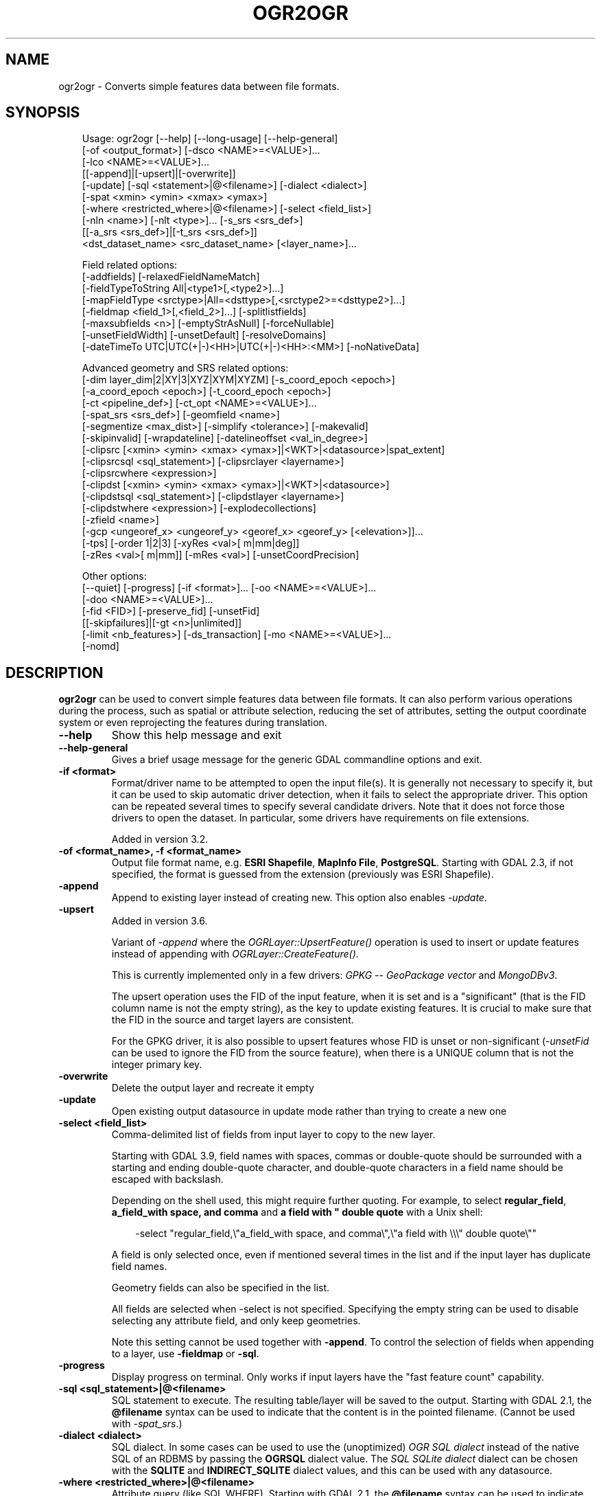 .\" Man page generated from reStructuredText.
.
.
.nr rst2man-indent-level 0
.
.de1 rstReportMargin
\\$1 \\n[an-margin]
level \\n[rst2man-indent-level]
level margin: \\n[rst2man-indent\\n[rst2man-indent-level]]
-
\\n[rst2man-indent0]
\\n[rst2man-indent1]
\\n[rst2man-indent2]
..
.de1 INDENT
.\" .rstReportMargin pre:
. RS \\$1
. nr rst2man-indent\\n[rst2man-indent-level] \\n[an-margin]
. nr rst2man-indent-level +1
.\" .rstReportMargin post:
..
.de UNINDENT
. RE
.\" indent \\n[an-margin]
.\" old: \\n[rst2man-indent\\n[rst2man-indent-level]]
.nr rst2man-indent-level -1
.\" new: \\n[rst2man-indent\\n[rst2man-indent-level]]
.in \\n[rst2man-indent\\n[rst2man-indent-level]]u
..
.TH "OGR2OGR" "1" "Jul 12, 2025" "" "GDAL"
.SH NAME
ogr2ogr \- Converts simple features data between file formats.
.SH SYNOPSIS
.INDENT 0.0
.INDENT 3.5
.sp
.EX
Usage: ogr2ogr [\-\-help] [\-\-long\-usage] [\-\-help\-general]
               [\-of <output_format>] [\-dsco <NAME>=<VALUE>]...
               [\-lco <NAME>=<VALUE>]...
               [[\-append]|[\-upsert]|[\-overwrite]]
               [\-update] [\-sql <statement>|@<filename>] [\-dialect <dialect>]
               [\-spat <xmin> <ymin> <xmax> <ymax>]
               [\-where <restricted_where>|@<filename>] [\-select <field_list>]
               [\-nln <name>] [\-nlt <type>]... [\-s_srs <srs_def>]
               [[\-a_srs <srs_def>]|[\-t_srs <srs_def>]]
               <dst_dataset_name> <src_dataset_name> [<layer_name>]...

Field related options:
               [\-addfields] [\-relaxedFieldNameMatch]
               [\-fieldTypeToString All|<type1>[,<type2>]...]
               [\-mapFieldType <srctype>|All=<dsttype>[,<srctype2>=<dsttype2>]...]
               [\-fieldmap <field_1>[,<field_2>]...] [\-splitlistfields]
               [\-maxsubfields <n>] [\-emptyStrAsNull] [\-forceNullable]
               [\-unsetFieldWidth] [\-unsetDefault] [\-resolveDomains]
               [\-dateTimeTo UTC|UTC(+|\-)<HH>|UTC(+|\-)<HH>:<MM>] [\-noNativeData]

Advanced geometry and SRS related options:
               [\-dim layer_dim|2|XY|3|XYZ|XYM|XYZM] [\-s_coord_epoch <epoch>]
               [\-a_coord_epoch <epoch>] [\-t_coord_epoch <epoch>]
               [\-ct <pipeline_def>] [\-ct_opt <NAME>=<VALUE>]...
               [\-spat_srs <srs_def>] [\-geomfield <name>]
               [\-segmentize <max_dist>] [\-simplify <tolerance>] [\-makevalid]
               [\-skipinvalid] [\-wrapdateline] [\-datelineoffset <val_in_degree>]
               [\-clipsrc [<xmin> <ymin> <xmax> <ymax>]|<WKT>|<datasource>|spat_extent]
               [\-clipsrcsql <sql_statement>] [\-clipsrclayer <layername>]
               [\-clipsrcwhere <expression>]
               [\-clipdst [<xmin> <ymin> <xmax> <ymax>]|<WKT>|<datasource>]
               [\-clipdstsql <sql_statement>] [\-clipdstlayer <layername>]
               [\-clipdstwhere <expression>] [\-explodecollections]
               [\-zfield <name>]
               [\-gcp <ungeoref_x> <ungeoref_y> <georef_x> <georef_y> [<elevation>]]...
               [\-tps] [\-order 1|2|3] [\-xyRes <val>[ m|mm|deg]]
               [\-zRes <val>[ m|mm]] [\-mRes <val>] [\-unsetCoordPrecision]

Other options:
               [\-\-quiet] [\-progress] [\-if <format>]... [\-oo <NAME>=<VALUE>]...
               [\-doo <NAME>=<VALUE>]...
               [\-fid <FID>] [\-preserve_fid] [\-unsetFid]
               [[\-skipfailures]|[\-gt <n>|unlimited]]
               [\-limit <nb_features>] [\-ds_transaction] [\-mo <NAME>=<VALUE>]...
               [\-nomd]
.EE
.UNINDENT
.UNINDENT
.SH DESCRIPTION
.sp
\fBogr2ogr\fP can be used to convert simple features data between file
formats. It can also perform various operations during the process, such as
spatial or attribute selection, reducing the set of attributes, setting the
output coordinate system or even reprojecting the features during translation.
.INDENT 0.0
.TP
.B \-\-help
Show this help message and exit
.UNINDENT
.INDENT 0.0
.TP
.B \-\-help\-general
Gives a brief usage message for the generic GDAL commandline options and exit.
.UNINDENT
.INDENT 0.0
.TP
.B \-if <format>
Format/driver name to be attempted to open the input file(s). It is generally
not necessary to specify it, but it can be used to skip automatic driver
detection, when it fails to select the appropriate driver.
This option can be repeated several times to specify several candidate drivers.
Note that it does not force those drivers to open the dataset. In particular,
some drivers have requirements on file extensions.
.sp
Added in version 3.2.

.UNINDENT
.INDENT 0.0
.TP
.B \-of <format_name>, \-f <format_name>
Output file format name, e.g. \fBESRI Shapefile\fP, \fBMapInfo File\fP,
\fBPostgreSQL\fP\&.  Starting with GDAL 2.3, if not specified, the format is
guessed from the extension (previously was ESRI Shapefile).
.UNINDENT
.INDENT 0.0
.TP
.B \-append
Append to existing layer instead of creating new. This option also enables
\fI\%\-update\fP\&.
.UNINDENT
.INDENT 0.0
.TP
.B \-upsert
Added in version 3.6.

.sp
Variant of \fI\%\-append\fP where the \fI\%OGRLayer::UpsertFeature()\fP
operation is used to insert or update features instead of appending with
\fI\%OGRLayer::CreateFeature()\fP\&.
.sp
This is currently implemented only in a few drivers:
\fI\%GPKG \-\- GeoPackage vector\fP and \fI\%MongoDBv3\fP\&.
.sp
The upsert operation uses the FID of the input feature, when it is set
and is a \(dqsignificant\(dq (that is the FID column name is not the empty string),
as the key to update existing features. It is crucial to make sure that
the FID in the source and target layers are consistent.
.sp
For the GPKG driver, it is also possible to upsert features whose FID is unset
or non\-significant (\fI\%\-unsetFid\fP can be used to ignore the FID from
the source feature), when there is a UNIQUE column that is not the
integer primary key.
.UNINDENT
.INDENT 0.0
.TP
.B \-overwrite
Delete the output layer and recreate it empty
.UNINDENT
.INDENT 0.0
.TP
.B \-update
Open existing output datasource in update mode rather than trying to create
a new one
.UNINDENT
.INDENT 0.0
.TP
.B \-select <field_list>
Comma\-delimited list of fields from input layer to copy to the new layer.
.sp
Starting with GDAL 3.9, field names with spaces, commas or double\-quote
should be surrounded with a starting and ending double\-quote character, and
double\-quote characters in a field name should be escaped with backslash.
.sp
Depending on the shell used, this might require further quoting. For example,
to select \fBregular_field\fP, \fBa_field_with space, and comma\fP and
\fBa field with \(dq double quote\fP with a Unix shell:
.INDENT 7.0
.INDENT 3.5
.sp
.EX
\-select \(dqregular_field,\e\(dqa_field_with space, and comma\e\(dq,\e\(dqa field with \e\e\e\(dq double quote\e\(dq\(dq
.EE
.UNINDENT
.UNINDENT
.sp
A field is only selected once, even if mentioned several times in the list
and if the input layer has duplicate field names.
.sp
Geometry fields can also be specified in the list.
.sp
All fields are selected when \-select is not specified. Specifying the
empty string can be used to disable selecting any attribute field, and only
keep geometries.
.sp
Note this setting cannot be used together with \fB\-append\fP\&. To control the
selection of fields when appending to a layer, use \fB\-fieldmap\fP or \fB\-sql\fP\&.
.UNINDENT
.INDENT 0.0
.TP
.B \-progress
Display progress on terminal. Only works if input layers have the \(dqfast
feature count\(dq capability.
.UNINDENT
.INDENT 0.0
.TP
.B \-sql <sql_statement>|@<filename>
SQL statement to execute. The resulting table/layer will be saved to the
output. Starting with GDAL 2.1, the \fB@filename\fP syntax can be used to
indicate that the content is in the pointed filename. (Cannot be used with \fI\%\-spat_srs\fP\&.)
.UNINDENT
.INDENT 0.0
.TP
.B \-dialect <dialect>
SQL dialect. In some cases can be used to use the (unoptimized) \fI\%OGR SQL dialect\fP instead
of the native SQL of an RDBMS by passing the \fBOGRSQL\fP dialect value.
The \fI\%SQL SQLite dialect\fP dialect can be chosen with the \fBSQLITE\fP
and \fBINDIRECT_SQLITE\fP dialect values, and this can be used with any datasource.
.UNINDENT
.INDENT 0.0
.TP
.B \-where <restricted_where>|@<filename>
Attribute query (like SQL WHERE). Starting with GDAL 2.1, the \fB@filename\fP
syntax can be used to indicate that the content is in the pointed filename.
.UNINDENT
.INDENT 0.0
.TP
.B \-skipfailures
Continue after a failure, skipping the failed feature.
.UNINDENT
.INDENT 0.0
.TP
.B \-spat <xmin> <ymin> <xmax> <ymax>
spatial query extents, in the SRS of the source layer(s) (or the one
specified with \fB\-spat_srs\fP). Only features whose geometry intersects the
extents will be selected. The geometries will not be clipped unless
\fB\-clipsrc\fP is specified.
.UNINDENT
.INDENT 0.0
.TP
.B \-spat_srs <srs_def>
Override spatial filter SRS. (Cannot be used with \fI\%\-sql\fP\&.)
.UNINDENT
.INDENT 0.0
.TP
.B \-geomfield <field>
Name of the geometry field on which the spatial filter operates on.
.UNINDENT
.INDENT 0.0
.TP
.B \-dsco <NAME>=<VALUE>
Dataset creation option (format specific)
.UNINDENT
.INDENT 0.0
.TP
.B \-lco <NAME>=<VALUE>
Layer creation option (format specific)
.UNINDENT
.INDENT 0.0
.TP
.B \-nln <name>
Assign an alternate name to the new layer
.UNINDENT
.INDENT 0.0
.TP
.B \-nlt <type>
Define the geometry type for the created layer. One of \fBNONE\fP,
\fBGEOMETRY\fP, \fBPOINT\fP, \fBLINESTRING\fP, \fBPOLYGON\fP,
\fBGEOMETRYCOLLECTION\fP, \fBMULTIPOINT\fP, \fBMULTIPOLYGON\fP,
\fBMULTILINESTRING\fP, \fBCIRCULARSTRING\fP, \fBCOMPOUNDCURVE\fP,
\fBCURVEPOLYGON\fP, \fBMULTICURVE\fP, and \fBMULTISURFACE\fP non\-linear geometry
types. Add \fBZ\fP, \fBM\fP, or \fBZM\fP to the type name to specify coordinates
with elevation, measure, or elevation and measure. \fBPROMOTE_TO_MULTI\fP can
be used to automatically promote layers that mix polygon or multipolygons
to multipolygons, and layers that mix linestrings or multilinestrings to
multilinestrings. Can be useful when converting shapefiles to PostGIS and
other target drivers that implement strict checks for geometry types.
\fBCONVERT_TO_LINEAR\fP can be used to to convert non\-linear geometry types
into linear geometry types by approximating them, and \fBCONVERT_TO_CURVE\fP to
promote a non\-linear type to its generalized curve type (\fBPOLYGON\fP to
\fBCURVEPOLYGON\fP, \fBMULTIPOLYGON\fP to \fBMULTISURFACE\fP, \fBLINESTRING\fP to
\fBCOMPOUNDCURVE\fP, \fBMULTILINESTRING\fP to \fBMULTICURVE\fP). Starting with
version 2.1 the type can be defined as measured (\(dq25D\(dq remains as an alias for
single \(dqZ\(dq). Some forced geometry conversions may result in invalid
geometries, for example when forcing conversion of multi\-part multipolygons
with \fB\-nlt POLYGON\fP, the resulting polygon will break the Simple Features
rules.
.sp
Starting with GDAL 3.0.5, \fB\-nlt CONVERT_TO_LINEAR\fP and \fB\-nlt PROMOTE_TO_MULTI\fP
can be used simultaneously.
.UNINDENT
.INDENT 0.0
.TP
.B \-dim <val>
Force the coordinate dimension to val (valid values are \fBXY\fP, \fBXYZ\fP,
\fBXYM\fP, and \fBXYZM\fP \- for backwards compatibility \fB2\fP is an alias for
\fBXY\fP and \fB3\fP is an alias for \fBXYZ\fP). This affects both the layer
geometry type, and feature geometries. The value can be set to \fBlayer_dim\fP
to instruct feature geometries to be promoted to the coordinate dimension
declared by the layer. Support for M was added in GDAL 2.1.
.UNINDENT
.INDENT 0.0
.TP
.B \-a_srs <srs_def>
Assign an output SRS, but without reprojecting (use \fI\%\-t_srs\fP
to reproject)
.sp
The coordinate reference systems that can be passed are anything supported by the
\fI\%OGRSpatialReference::SetFromUserInput()\fP call, which includes EPSG Projected,
Geographic or Compound CRS (i.e. EPSG:4296), a well known text (WKT) CRS definition,
PROJ.4 declarations, or the name of a .prj file containing a WKT CRS definition.
.UNINDENT
.INDENT 0.0
.TP
.B \-a_coord_epoch <epoch>
Added in version 3.4.

.sp
Assign a coordinate epoch, linked with the output SRS. Useful when the
output SRS is a dynamic CRS. Only taken into account if \fI\%\-a_srs\fP
is used.
.UNINDENT
.INDENT 0.0
.TP
.B \-t_srs <srs_def>
Reproject/transform to this SRS on output, and assign it as output SRS.
.sp
A source SRS must be available for reprojection to occur. The source SRS
will be by default the one found in the source layer when it is available,
or as overridden by the user with \fI\%\-s_srs\fP
.sp
The coordinate reference systems that can be passed are anything supported by the
\fI\%OGRSpatialReference::SetFromUserInput()\fP call, which includes EPSG Projected,
Geographic or Compound CRS (i.e. EPSG:4296), a well known text (WKT) CRS definition,
PROJ.4 declarations, or the name of a .prj file containing a WKT CRS definition.
.UNINDENT
.INDENT 0.0
.TP
.B \-t_coord_epoch <epoch>
Added in version 3.4.

.sp
Assign a coordinate epoch, linked with the output SRS. Useful when the
output SRS is a dynamic CRS. Only taken into account if \fI\%\-t_srs\fP
is used. It is also mutually exclusive with  \fI\%\-a_coord_epoch\fP\&.
.sp
Before PROJ 9.4, \fI\%\-s_coord_epoch\fP and \fI\%\-t_coord_epoch\fP were
mutually exclusive, due to lack of support for transformations between two dynamic CRS.
.UNINDENT
.INDENT 0.0
.TP
.B \-s_srs <srs_def>
Override source SRS. If not specified the SRS found in the input layer will
be used. This option has only an effect if used together with \fI\%\-t_srs\fP
to reproject.
.sp
The coordinate reference systems that can be passed are anything supported by the
\fI\%OGRSpatialReference::SetFromUserInput()\fP call, which includes EPSG Projected,
Geographic or Compound CRS (i.e. EPSG:4296), a well known text (WKT) CRS definition,
PROJ.4 declarations, or the name of a .prj file containing a WKT CRS definition.
.UNINDENT
.INDENT 0.0
.TP
.B \-xyRes \(dq<val>[ m|mm|deg]\(dq
Added in version 3.9.

.sp
Set/override the geometry X/Y coordinate resolution. If only a numeric value
is specified, it is assumed to be expressed in the units of the target SRS.
The m, mm or deg suffixes can be specified to indicate that the value must be
interpreted as being in meter, millimeter or degree.
.sp
When specifying this option, the \fI\%OGRGeometry::SetPrecision()\fP
method is run on geometries (that are not curves) before passing them to the
output driver, to avoid generating invalid geometries due to the potentially
reduced precision (unless the \fI\%OGR_APPLY_GEOM_SET_PRECISION\fP
configuration option is set to \fBNO\fP)
.sp
If neither this option nor \fI\%\-unsetCoordPrecision\fP are specified, the
coordinate resolution of the source layer, if available, is used.
.UNINDENT
.INDENT 0.0
.TP
.B \-zRes \(dq<val>[ m|mm]\(dq
Added in version 3.9.

.sp
Set/override the geometry Z coordinate resolution. If only a numeric value
is specified, it is assumed to be expressed in the units of the target SRS.
The m or mm suffixes can be specified to indicate that the value must be
interpreted as being in meter or millimeter.
If neither this option nor \fI\%\-unsetCoordPrecision\fP are specified, the
coordinate resolution of the source layer, if available, is used.
.UNINDENT
.INDENT 0.0
.TP
.B \-mRes <val>
Added in version 3.9.

.sp
Set/override the geometry M coordinate resolution.
If neither this option nor \fI\%\-unsetCoordPrecision\fP are specified, the
coordinate resolution of the source layer, if available, is used.
.UNINDENT
.INDENT 0.0
.TP
.B \-unsetCoordPrecision
Added in version 3.9.

.sp
Prevent the geometry coordinate resolution from being set on target layer(s).
.UNINDENT
.INDENT 0.0
.TP
.B \-s_coord_epoch <epoch>
Added in version 3.4.

.sp
Assign a coordinate epoch, linked with the source SRS. Useful when the
source SRS is a dynamic CRS. Only taken into account if \fI\%\-s_srs\fP
is used.
.sp
Before PROJ 9.4, \fI\%\-s_coord_epoch\fP and \fI\%\-t_coord_epoch\fP were
mutually exclusive, due to lack of support for transformations between two dynamic CRS.
.UNINDENT
.INDENT 0.0
.TP
.B \-ct <string>
Added in version 3.0.

.sp
A PROJ string (single step operation or multiple step string starting with
+proj=pipeline), a WKT2 string describing a CoordinateOperation, or a
\fI\%urn:ogc:def:coordinateOperation:EPSG::XXXX\fP URN overriding the default
transformation from the source to the target CRS.
.sp
It must take into account the axis order of the source and target CRS, that
is typically include a \fBstep proj=axisswap order=2,1\fP at the beginning of
the pipeline if the source CRS has northing/easting axis order, and/or at
the end of the pipeline if the target CRS has northing/easting axis order.
.UNINDENT
.INDENT 0.0
.TP
.B \-ct_opt <NAME>=<VALUE>
Added in version 3.11.

.sp
Specify a coordinate operation option that influences how PROJ selects
coordinate operations when \fI\%\-ct\fP is \fInot\fP set.
.sp
The following options are available:
.INDENT 7.0
.IP \(bu 2
\fBONLY_BEST\(ga\(ga=\(ga\(gaYES\fP/\fBNO\fP\&. By default (at least in the PROJ 9.x series), PROJ may use
coordinate operations that are not the \(dqbest\(dq if resources
(typically grids) needed to use them are missing. It will then
fallback to other coordinate operations that have a lesser
accuracy, for example using Helmert transformations, or in the
absence of such operations, to ones with potential very rough
accuracy, using \(dqballpark\(dq transformations (see
\X'tty: link https://proj.org/glossary.html'\fI\%https://proj.org/glossary.html\fP\X'tty: link').
When calling this method with YES, PROJ will only consider the
\(dqbest\(dq operation, and error out (at Transform() time) if they
cannot be used. This method may be used together with
\fBALLOW_BALLPARK\(ga\(ga=\(ga\(gaNO\fP to only allow best operations that have a known
accuracy. Note that this method has no effect on PROJ versions
before 9.2. The default value for this option can be also set with
the \fBPROJ_ONLY_BEST_DEFAULT\fP environment variable, or with the
\fBonly_best_default\fP setting of proj.ini. Setting
ONLY_BEST=YES/NO overrides such default value.
.IP \(bu 2
\fBALLOW_BALLPARK\(ga\(ga=\(ga\(gaYES\fP/\fBNO\fP\&. Whether ballpark coordinate operations are
allowed. Default is YES.
.IP \(bu 2
\fBWARN_ABOUT_DIFFERENT_COORD_OP\(ga\(ga=\(ga\(gaYES\fP/\fBNO\fP\&. Can be set to NO to avoid GDAL
warning when different coordinate operations are used to transform the
different geometries of the dataset (or part of the same geometry).
Default is YES.
.UNINDENT
.UNINDENT
.INDENT 0.0
.TP
.B \-preserve_fid
Use the FID of the source features instead of letting the output driver
automatically assign a new one (for formats that require a FID). If not
in append mode, this behavior is the default if the output driver has
a FID layer creation option, in which case the name of the source FID
column will be used and source feature IDs will be attempted to be
preserved. This behavior can be disabled by setting \fB\-unsetFid\fP\&.
This option is not compatible with \fB\-explodecollections\fP\&.
.UNINDENT
.INDENT 0.0
.TP
.B \-fid <fid>
If provided, only the feature with the specified feature id will be
processed.  Operates exclusive of the spatial or attribute queries. Note: if
you want to select several features based on their feature id, you can also
use the fact the \(aqfid\(aq is a special field recognized by OGR SQL. So,
\fI\-where \(dqfid in (1,3,5)\(dq\fP would select features 1, 3 and 5.
.UNINDENT
.INDENT 0.0
.TP
.B \-limit <nb_features>
Limit the number of features per layer.
.UNINDENT
.INDENT 0.0
.TP
.B \-oo <NAME>=<VALUE>
Dataset open option (format specific).
.sp
If a driver supports the \fBOGR_SCHEMA\fP open option, it can be used to
partially or completely override the auto\-detected schema (i.e. which
fields are read, with which types, subtypes, length, precision etc.)
of the dataset.
.sp
The value of this option is a JSON string or a path to a JSON file that
complies with the \X'tty: link https://raw.githubusercontent.com/OSGeo/gdal/refs/heads/master/ogr/data/ogr_fields_override.schema.json'\fI\%OGR_SCHEMA open option schema definition\fP\X'tty: link'
.UNINDENT
.INDENT 0.0
.TP
.B \-doo <NAME>=<VALUE>
Destination dataset open option (format specific), only valid in \-update mode.
.UNINDENT
.INDENT 0.0
.TP
.B \-gt <n>
Group n features per transaction (default 100 000). Increase the value for
better performance when writing into DBMS drivers that have transaction
support. \fBn\fP can be set to unlimited to load the data into a single
transaction.
.UNINDENT
.INDENT 0.0
.TP
.B \-ds_transaction
Force the use of a dataset level transaction (for drivers that support such
mechanism), especially for drivers such as FileGDB that only support
dataset level transaction in emulation mode.
.UNINDENT
.INDENT 0.0
.TP
.B \-clipsrc [<xmin> <ymin> <xmax> <ymax>]|WKT|<datasource>|spat_extent
Clip geometries (before potential reprojection) to one of the following:
.INDENT 7.0
.IP \(bu 2
the specified bounding box (expressed in source SRS)
.IP \(bu 2
a WKT geometry (POLYGON or MULTIPOLYGON expressed in source SRS)
.IP \(bu 2
one or more geometries selected from a datasource
.IP \(bu 2
the spatial extent of the \-spat option if you use the spat_extent keyword.
.UNINDENT
.sp
When specifying a datasource, you will generally want to use \-clipsrc in
combination of the \-clipsrclayer, \-clipsrcwhere or \-clipsrcsql options.
.UNINDENT
.INDENT 0.0
.TP
.B \-clipsrcsql <sql_statement>
Select desired geometries from the source clip datasource using an SQL query.
.UNINDENT
.INDENT 0.0
.TP
.B \-clipsrclayer <layername>
Select the named layer from the source clip datasource.
.UNINDENT
.INDENT 0.0
.TP
.B \-clipsrcwhere <expression>
Restrict desired geometries from the source clip layer based on an attribute query.
.UNINDENT
.INDENT 0.0
.TP
.B \-clipdst [<xmin> <ymin> <xmax> <ymax>]|<WKT>|<datasource>
Clip geometries (after potential reprojection) to one of the following:
.INDENT 7.0
.IP \(bu 2
the specified bounding box (expressed in destination SRS)
.IP \(bu 2
a WKT geometry (POLYGON or MULTIPOLYGON expressed in destination SRS)
.IP \(bu 2
one or more geometries selected from a datasource
.UNINDENT
.sp
When specifying a datasource, you will generally want to use \-clipdst in
combination with the \-clipdstlayer, \-clipdstwhere or \-clipdstsql options.
.UNINDENT
.INDENT 0.0
.TP
.B \-clipdstsql <sql_statement>
Select desired geometries from the destination clip datasource using an SQL query.
.UNINDENT
.INDENT 0.0
.TP
.B \-clipdstlayer <layername>
Select the named layer from the destination clip datasource.
.UNINDENT
.INDENT 0.0
.TP
.B \-clipdstwhere <expression>
Restrict desired geometries from the destination clip layer based on an attribute query.
.UNINDENT
.INDENT 0.0
.TP
.B \-wrapdateline
Split geometries crossing the dateline meridian (long. = +/\- 180deg)
.UNINDENT
.INDENT 0.0
.TP
.B \-datelineoffset
Offset from dateline in degrees (default long. = +/\- 10deg, geometries
within 170deg to \-170deg will be split)
.UNINDENT
.INDENT 0.0
.TP
.B \-simplify <tolerance>
Distance tolerance for simplification. Note: the algorithm used preserves
topology per feature, in particular for polygon geometries, but not for a
whole layer.
.sp
The specified value of this option is the tolerance used to merge
consecutive points of the output geometry using the
\fI\%OGRGeometry::SimplifyPreserveTopology()\fP method
The unit of the distance is in
georeferenced units of the source vector dataset.
This option is applied before the reprojection implied by \fI\%\-t_srs\fP
.UNINDENT
.INDENT 0.0
.TP
.B \-segmentize <max_dist>
The specified value of this option is the maximum distance between two
consecutive points of the output geometry before intermediate points are added.
The unit of the distance is georeferenced units of the source layer.
This option is applied before the reprojection implied by \fI\%\-t_srs\fP
.UNINDENT
.INDENT 0.0
.TP
.B \-makevalid
Run the \fI\%OGRGeometry::MakeValid()\fP operation, followed by
\fI\%OGRGeometryFactory::removeLowerDimensionSubGeoms()\fP, on geometries
to ensure they are valid regarding the rules of the Simple Features specification.
.UNINDENT
.INDENT 0.0
.TP
.B \-skipinvalid
Run the \fI\%OGRGeometry::IsValid()\fP operation on geometries to check if
they are valid regarding the rules of the Simple Features specification.
If they are not, the feature is skipped. This check is done after all other
geometry operations.
.UNINDENT
.INDENT 0.0
.TP
.B \-fieldTypeToString All|<type1>[,<type2>]...
Converts any field of the specified type to a field of type string in the
destination layer. Valid types are : \fBInteger\fP, \fBInteger64\fP, \fBReal\fP, \fBString\fP,
\fBDate\fP, \fBTime\fP, \fBDateTime\fP, \fBBinary\fP, \fBIntegerList\fP, \fBInteger64List\fP, \fBRealList\fP,
\fBStringList\fP\&. Special value \fBAll\fP can be used to convert all fields to strings.
This is an alternate way to using the CAST operator of OGR SQL, that may
avoid typing a long SQL query. Note that this does not influence the field
types used by the source driver, and is only an afterwards conversion.
Also note that this option is without effects on fields whose presence and
type is hard\-coded in the output driver (e.g KML, GPX).
For an alternative way to manipulate field types earlier in the process while they
are read from the input dataset see \fI\%\-oo\fP \fBOGR_SCHEMA\fP (only available
for a limited set of formats).
.UNINDENT
.INDENT 0.0
.TP
.B \-mapFieldType {<srctype>|All=<dsttype>[,<srctype2>=<dsttype2>]...}
Converts any field of the specified type to another type. Valid types are :
\fBInteger\fP, \fBInteger64\fP, \fBReal\fP, \fBString\fP,
\fBDate\fP, \fBTime\fP, \fBDateTime\fP, \fBBinary\fP, \fBIntegerList\fP, \fBInteger64List\fP, \fBRealList\fP,
\fBStringList\fP\&. Types can also include
subtype between parenthesis, such as \fBInteger(Boolean)\fP, \fBReal(Float32)\fP, ...
Special value \fBAll\fP can be used to convert all fields to another type. This
is an alternate way to using the CAST operator of OGR SQL, that may avoid
typing a long SQL query. This is a generalization of \-fieldTypeToString.
Note that this does not influence the field types used by the source
driver, and is only an afterwards conversion.
Also note that this option is without effects on fields whose presence and
type is hard\-coded in the output driver (e.g KML, GPX).
For an alternative way to manipulate field types earlier in the process while they
are read from the input dataset see \fI\%\-oo\fP \fBOGR_SCHEMA\fP (only available
for a limited set of formats).
.UNINDENT
.INDENT 0.0
.TP
.B \-dateTimeTo {UTC|UTC(+|\-)<HH>|UTC(+|\-)<HH>:<MM>}
Converts date time values from the timezone specified in the source value
to the target timezone expressed with \fI\%\-dateTimeTo\fP\&.
Datetime whose timezone is unknown or localtime are not modified.
.sp
HH must be in the [0,14] range and MM=00, 15, 30 or 45.
.UNINDENT
.INDENT 0.0
.TP
.B \-unsetFieldWidth
Set field width and precision to 0.
.UNINDENT
.INDENT 0.0
.TP
.B \-splitlistfields
Split fields of type StringList, RealList or IntegerList into as many
fields of type String, Real or Integer as necessary.
.UNINDENT
.INDENT 0.0
.TP
.B \-maxsubfields <val>
To be combined with \fB\-splitlistfields\fP to limit the number of subfields
created for each split field.
.UNINDENT
.INDENT 0.0
.TP
.B \-explodecollections
Produce one feature for each geometry in any kind of geometry collection in
the source file, applied after any \fB\-sql\fP option. This options is not
compatible with \fB\-preserve_fid\fP but \fB\-sql \(dqSELECT fid AS original_fid, * FROM ...\(dq\fP
can be used to store the original FID if needed.
.UNINDENT
.INDENT 0.0
.TP
.B \-zfield <field_name>
Uses the specified field to fill the Z coordinate of geometries.
.UNINDENT
.INDENT 0.0
.TP
.B \-gcp <ungeoref_x> <ungeoref_y> <georef_x> <georef_y> [<elevation>]
Use the indicated ground control point to compute a coordinate transformation.
The transformation method can be selected by specifying the \fI\%\-order\fP
or \fI\%\-tps\fP options.
Note that unlike raster tools such as gdal_edit or gdal_translate, GCPs
are not added to the output dataset.
This option may be provided multiple times to provide a set of GCPs (at
least 2 GCPs are needed).
.UNINDENT
.INDENT 0.0
.TP
.B \-order <n>
Order of polynomial used for warping (1 to 3). The default is to select a
polynomial order based on the number of GCPs.
.UNINDENT
.INDENT 0.0
.TP
.B \-tps
Force use of thin plate spline transformer based on available GCPs.
.UNINDENT
.INDENT 0.0
.TP
.B \-fieldmap
Specifies the list of field indexes to be copied from the source to the
destination. The (n)th value specified in the list is the index of the
field in the target layer definition in which the n(th) field of the source
layer must be copied. Index count starts at zero. To omit a field, specify
a value of \-1. There must be exactly as many values in the list as the
count of the fields in the source layer. We can use the \(aqidentity\(aq setting
to specify that the fields should be transferred by using the same order.
This setting should be used along with the \fB\-append\fP setting.
.UNINDENT
.INDENT 0.0
.TP
.B \-addfields
This is a specialized version of \fB\-append\fP\&. Contrary to \fB\-append\fP,
\fB\-addfields\fP has the effect of adding, to existing target layers, the new
fields found in source layers. This option is useful when merging files
that have non\-strictly identical structures. This might not work for output
formats that don\(aqt support adding fields to existing non\-empty layers. Note
that if you plan to use \-addfields, you may need to combine it with
\-forceNullable, including for the initial import.
.UNINDENT
.INDENT 0.0
.TP
.B \-relaxedFieldNameMatch
Do field name matching between source and existing target layer in a more
relaxed way if the target driver has an implementation for it.
.UNINDENT
.INDENT 0.0
.TP
.B \-forceNullable
Do not propagate not\-nullable constraints to target layer if they exist in
source layer.
.UNINDENT
.INDENT 0.0
.TP
.B \-unsetDefault
Do not propagate default field values to target layer if they exist in
source layer.
.UNINDENT
.INDENT 0.0
.TP
.B \-unsetFid
Can be specified to prevent the name of the source FID column and source
feature IDs from being re\-used for the target layer. This option can for
example be useful if selecting source features with a ORDER BY clause.
.UNINDENT
.INDENT 0.0
.TP
.B \-emptyStrAsNull
Added in version 3.3.

.sp
Treat empty string values as null.
.UNINDENT
.INDENT 0.0
.TP
.B \-resolveDomains
Added in version 3.3.

.sp
When this is specified, any selected field that is linked to a coded field
domain will be accompanied by an additional field (\fB{dstfield}_resolved\fP),
that will contain the description of the coded value.
.UNINDENT
.INDENT 0.0
.TP
.B \-nomd
To disable copying of metadata from source dataset and layers into target
dataset and layers, when supported by output driver.
.UNINDENT
.INDENT 0.0
.TP
.B \-mo <META\-TAG>=<VALUE>
Passes a metadata key and value to set on the output dataset, when
supported by output driver.
.UNINDENT
.INDENT 0.0
.TP
.B \-noNativeData
To disable copying of native data, i.e. details of source format not
captured by OGR abstraction, that are otherwise preserved by some drivers
(like GeoJSON) when converting to same format.
.sp
Added in version 2.1.

.UNINDENT
.INDENT 0.0
.TP
.B <dst_dataset_name>
Output dataset name.
.UNINDENT
.INDENT 0.0
.TP
.B <src_dataset_name>
Source dataset name.
.UNINDENT
.INDENT 0.0
.TP
.B <layer_name>
One or more source layer names to copy to the output dataset. If no layer
names are passed, then all source layers are copied.
.UNINDENT
.SH PERFORMANCE HINTS
.sp
When writing into transactional DBMS (SQLite/PostgreSQL,MySQL, etc...), it
might be beneficial to increase the number of INSERT statements executed
between BEGIN TRANSACTION and COMMIT TRANSACTION statements. This number is
specified with the \-gt option. For example, for SQLite, explicitly defining \-gt
65536 ensures optimal performance while populating some table containing many
hundreds of thousands or millions of rows. However, note that \-skipfailures
overrides \-gt and sets the size of transactions to 1.
.sp
For PostgreSQL, the \fI\%PG_USE_COPY\fP config option can be set to YES for a
significant insertion performance boost. See the PG driver documentation page.
.sp
More generally, consult the documentation page of the input and output drivers
for performance hints.
.SH KNOWN ISSUES
.sp
Starting with GDAL 3.8, ogr2ogr uses internally an Arrow array based API
(cf \fI\%RFC 86: Column\-oriented read API for vector layers\fP) for some source formats (in particular GeoPackage or FlatGeoBuf),
and for the most basic types of operations, to improve performance.
This substantial change in the ogr2ogr internal logic has required a number of
fixes throughout the GDAL 3.8.x bugfix releases to fully stabilize it, and we believe
most issues are resolved with GDAL 3.9.
If you hit errors not met with earlier GDAL versions, you may specify
\fB\-\-config OGR2OGR_USE_ARROW_API NO\fP on the ogr2ogr command line to opt for the
classic algorithm using an iterative feature based approach. If that flag is
needed with GDAL >= 3.9, please file an issue on the
\X'tty: link https://github.com/OSGeo/gdal/issues'\fI\%GDAL issue tracker\fP\X'tty: link'\&.
.SH C API
.sp
This utility is also callable from C with \fI\%GDALVectorTranslate()\fP\&.
.SH EXAMPLES
.SS Example 1: Appending to an existing layer
.INDENT 0.0
.INDENT 3.5
.INDENT 0.0
.INDENT 3.5
.sp
.EX
ogr2ogr \-append \-f PostgreSQL PG:dbname=warmerda abc.tab
.EE
.UNINDENT
.UNINDENT
.UNINDENT
.UNINDENT
.SS Example 2: Clip input layer with a bounding box
.INDENT 0.0
.INDENT 3.5
The bounding box is specified as \fB<xmin> <ymin> <xmax> <ymax>\fP:
.INDENT 0.0
.INDENT 3.5
.sp
.EX
ogr2ogr \-spat \-13.931 34.886 46.23 74.12 output.gpkg natural_earth_vector.gpkg
.EE
.UNINDENT
.UNINDENT
.UNINDENT
.UNINDENT
.SS Example 3: Filter Features by a \fB\-where\fP clause
.INDENT 0.0
.INDENT 3.5
.INDENT 0.0
.INDENT 3.5
.sp
.EX
ogr2ogr \-where \(dq\e\(dqPOP_EST\e\(dq < 1000000\(dq \e
  output.gpkg natural_earth_vector.gpkg ne_10m_admin_0_countries
.EE
.UNINDENT
.UNINDENT
.UNINDENT
.UNINDENT
.sp
More examples are given in the individual format pages.
.SH ADVANCED EXAMPLES
.SS Example 4: Reprojecting from ETRS_1989_LAEA_52N_10E to EPSG:4326 and clipping to a bounding box
.INDENT 0.0
.INDENT 3.5
.INDENT 0.0
.INDENT 3.5
.sp
.EX
ogr2ogr \-wrapdateline \-t_srs EPSG:4326 \-clipdst \-5 40 15 55 france_4326.shp europe_laea.shp
.EE
.UNINDENT
.UNINDENT
.UNINDENT
.UNINDENT
.SS Example 5: Outputting geometries with the CSV driver.
.sp
By default, this driver does not preserve geometries on layer creation by
default. An explicit layer creation option is needed:
.INDENT 0.0
.INDENT 3.5
.INDENT 0.0
.INDENT 3.5
.sp
.EX
ogr2ogr \-lco GEOMETRY=AS_XYZ TrackWaypoint.csv TrackWaypoint.kml
.EE
.UNINDENT
.UNINDENT
.UNINDENT
.UNINDENT
.SS Example 6: Extracting only geometries
.sp
There are different situations, depending if the input layer has a named geometry
column, or not. First check, with \fBogrinfo\fP if there is a reported geometry column.
.INDENT 0.0
.INDENT 3.5
.INDENT 0.0
.INDENT 3.5
.sp
.EX
$ ogrinfo \-so CadNSDI.gdb.zip PLSSPoint | grep \(aqGeometry Column\(aq
Geometry Column = SHAPE
.EE
.UNINDENT
.UNINDENT
.UNINDENT
.UNINDENT
.sp
In that situation where the input format is a FileGeodatabase, it is called SHAPE
and can thus be referenced directly in a SELECT statement.
.INDENT 0.0
.INDENT 3.5
.INDENT 0.0
.INDENT 3.5
.sp
.EX
ogr2ogr \-sql \(dqSELECT SHAPE FROM PLSSPoint\(dq \e
  \-lco GEOMETRY=AS_XY \-f CSV /vsistdout/ CadNSDI.gdb.zip
.EE
.UNINDENT
.UNINDENT
.UNINDENT
.UNINDENT
.sp
For a shapefile with a unnamed geometry column, \fB_ogr_geometry_\fP can be used as
a special name to designate the implicit geometry column, when using the default
\fI\%OGR SQL\fP dialect. The name begins with
an underscore and SQL syntax requires that it must appear between double quotes.
In addition the command line interpreter may require that double quotes are
escaped and the final SELECT statement could look like:
.INDENT 0.0
.INDENT 3.5
.INDENT 0.0
.INDENT 3.5
.sp
.EX
ogr2ogr \-sql \(dqSELECT \e\(dq_ogr_geometry_\e\(dq FROM PLSSPoint\(dq \e
  \-lco GEOMETRY=AS_XY \-f CSV /vsistdout/ CadNSDI.shp
.EE
.UNINDENT
.UNINDENT
.UNINDENT
.UNINDENT
.sp
If using the \fI\%SQL SQLite\fP dialect, the special geometry
name is \fBgeometry\fP when the source geometry column has no name.
.INDENT 0.0
.INDENT 3.5
.INDENT 0.0
.INDENT 3.5
.sp
.EX
ogr2ogr \-sql \(dqSELECT geometry FROM PLSSPoint\(dq \-dialect SQLite \e
  \-lco GEOMETRY=AS_XY \-f CSV /vsistdout/ CadNSDI.shp
.EE
.UNINDENT
.UNINDENT
.UNINDENT
.UNINDENT
.SH AUTHOR
Frank Warmerdam <warmerdam@pobox.com>, Silke Reimer <silke@intevation.de>
.SH COPYRIGHT
1998-2025
.\" Generated by docutils manpage writer.
.
